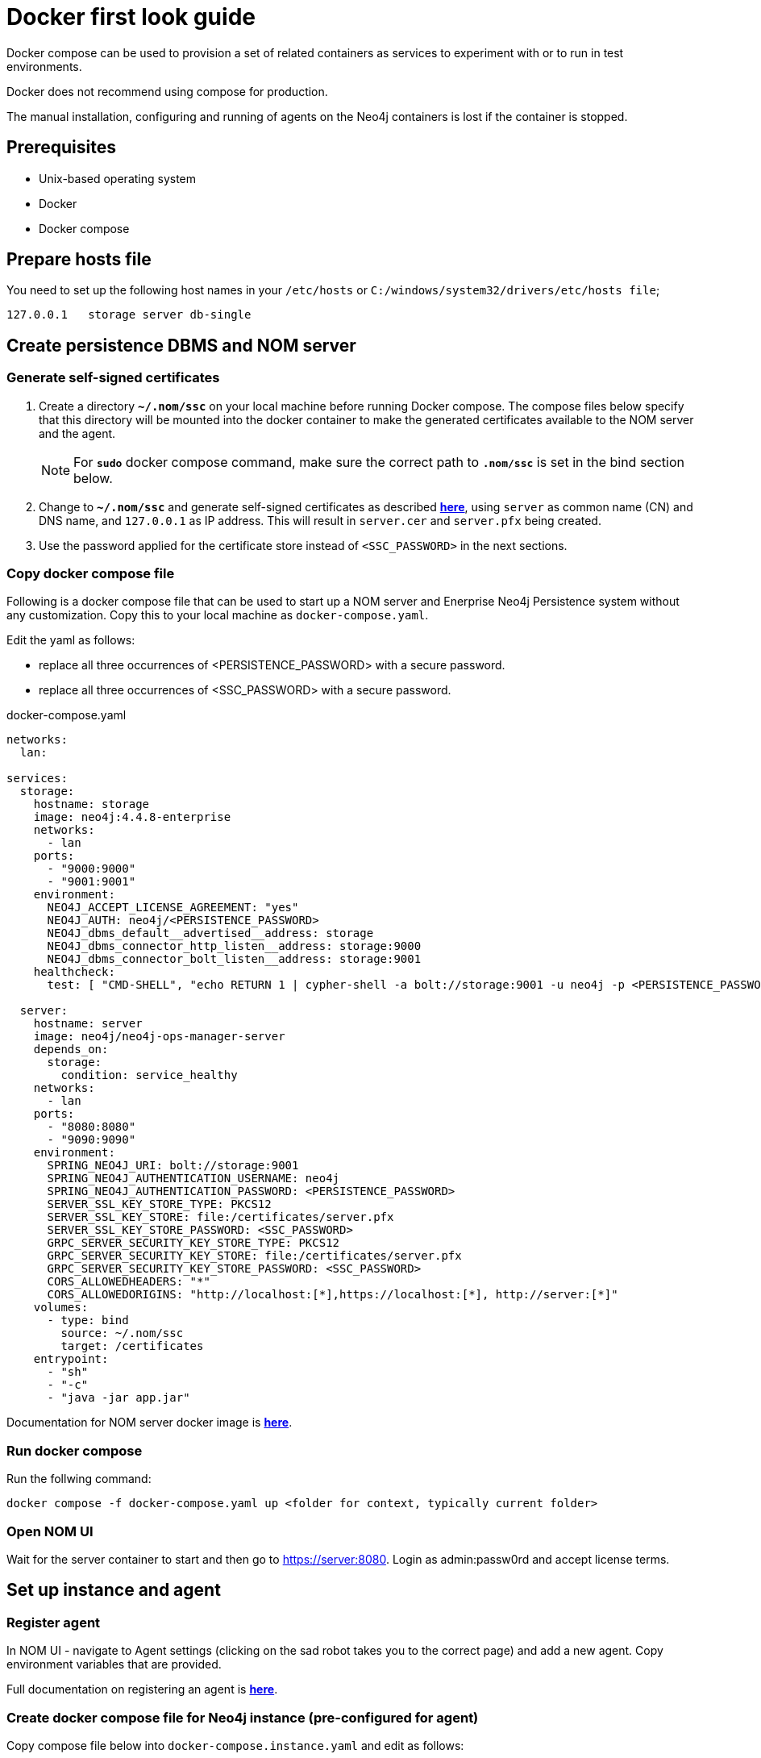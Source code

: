 = Docker first look guide
:description: this page describes the docker compose provisioning instructions for the NOM server and NOM persistence and how to start agents on running Neo4j docker containers.


Docker compose can be used to provision a set of related containers as services to experiment with or to run in test environments.

Docker does not recommend using compose for production.

The manual installation, configuring and running of agents on the Neo4j containers is lost if the container is stopped. 

== Prerequisites
* Unix-based operating system
* Docker
* Docker compose

== Prepare hosts file

You need to set up the following host names in your `/etc/hosts` or `C:/windows/system32/drivers/etc/hosts file`;
[source,, role=noheader]
----
127.0.0.1   storage server db-single
----

==  Create persistence DBMS and NOM server

=== Generate self-signed certificates

. Create a directory *`~/.nom/ssc`* on your local machine before running Docker compose.
The compose files below specify that this directory will be mounted into the docker container to make the generated certificates available to the NOM server and the agent.
+
[NOTE]
====
For *`sudo`* docker compose command, make sure the correct path to *`.nom/ssc`* is set in the bind section below.
====
. Change to *`~/.nom/ssc`* and generate self-signed certificates as described *xref:installation/self-signed-certificate.adoc[here]*, using `server` as common name (CN) and DNS name, and `127.0.0.1` as IP address.
This will result in `server.cer` and `server.pfx` being created.
. Use the password applied for the certificate store instead of `<SSC_PASSWORD>` in the next sections.

=== Copy docker compose file

Following is a docker compose file that can be used to start up a NOM server and Enerprise Neo4j Persistence system without any customization. 
Copy this to your local machine as `docker-compose.yaml`.

Edit the yaml as follows:

*  replace all three occurrences of <PERSISTENCE_PASSWORD> with a secure password.
*  replace all three occurrences of <SSC_PASSWORD> with a secure password.

.docker-compose.yaml
[source, yaml]
----
networks:
  lan:

services:
  storage:
    hostname: storage
    image: neo4j:4.4.8-enterprise
    networks:
      - lan
    ports:
      - "9000:9000"
      - "9001:9001"
    environment:
      NEO4J_ACCEPT_LICENSE_AGREEMENT: "yes"
      NEO4J_AUTH: neo4j/<PERSISTENCE_PASSWORD>
      NEO4J_dbms_default__advertised__address: storage
      NEO4J_dbms_connector_http_listen__address: storage:9000
      NEO4J_dbms_connector_bolt_listen__address: storage:9001
    healthcheck:
      test: [ "CMD-SHELL", "echo RETURN 1 | cypher-shell -a bolt://storage:9001 -u neo4j -p <PERSISTENCE_PASSWORD> || exit 1" ]

  server:
    hostname: server
    image: neo4j/neo4j-ops-manager-server
    depends_on:
      storage:
        condition: service_healthy
    networks:
      - lan
    ports:
      - "8080:8080"
      - "9090:9090"
    environment:
      SPRING_NEO4J_URI: bolt://storage:9001
      SPRING_NEO4J_AUTHENTICATION_USERNAME: neo4j
      SPRING_NEO4J_AUTHENTICATION_PASSWORD: <PERSISTENCE_PASSWORD>
      SERVER_SSL_KEY_STORE_TYPE: PKCS12
      SERVER_SSL_KEY_STORE: file:/certificates/server.pfx
      SERVER_SSL_KEY_STORE_PASSWORD: <SSC_PASSWORD>
      GRPC_SERVER_SECURITY_KEY_STORE_TYPE: PKCS12
      GRPC_SERVER_SECURITY_KEY_STORE: file:/certificates/server.pfx
      GRPC_SERVER_SECURITY_KEY_STORE_PASSWORD: <SSC_PASSWORD>
      CORS_ALLOWEDHEADERS: "*"
      CORS_ALLOWEDORIGINS: "http://localhost:[*],https://localhost:[*], http://server:[*]"
    volumes:
      - type: bind
        source: ~/.nom/ssc
        target: /certificates
    entrypoint:
      - "sh"
      - "-c"
      - "java -jar app.jar"
----

Documentation for NOM server docker image is *xref:installation/docker/container.adoc[here]*.

=== Run docker compose 
Run the follwing command:

[source, shell]
----
docker compose -f docker-compose.yaml up <folder for context, typically current folder>
----

=== Open NOM UI
Wait for the server container to start and then go to https://server:8080. 
Login as admin:passw0rd and accept license terms. 

== Set up instance and agent

=== Register agent 
In NOM UI - navigate to Agent settings (clicking on the sad robot takes you to the correct page) and add a new agent.
Copy environment variables that are provided. 

Full documentation on registering an agent is *xref:addition/index.adoc#register[here]*. 

=== Create docker compose file for Neo4j instance (pre-configured for agent)

Copy compose file below into `docker-compose.instance.yaml` and edit as follows: 

* Replace `<CONFIG_TOKEN_CLIENT_ID from register agent step>` and `<CONFIG_TOKEN_CLIENT_SECRET from register agent step>` with the values shown during the reigister agent step in the NOM UI. 
* Replace all three occurrences of <NEO4J_INSTANCE_PASSWORD> with a secure password.

.docker-compose.instance.yaml
[source, yaml]
----
services:
  db-single:
    hostname: db-single
    image: neo4j:5.5.0-enterprise
    networks:
      - lan
    ports:
      - "10000:10000"
      - "10001:10001"
    environment:
      CONFIG_SERVER_ADDRESS: "server:9090"
      CONFIG_TOKEN_URL: "https://server:8080/api/login/agent"
      CONFIG_TOKEN_CLIENT_ID: "<CONFIG_TOKEN_CLIENT_ID from register agent step>"
      CONFIG_TOKEN_CLIENT_SECRET: "<CONFIG_TOKEN_CLIENT_SECRET from register agent step>"
      CONFIG_TLS_TRUSTED_CERTS: "/certificates/server.cer"
      CONFIG_LOG_LEVEL: "debug"
      CONFIG_INSTANCE_1_NAME: "single-instance"
      CONFIG_INSTANCE_1_BOLT_URI: "bolt://db-single:10001"
      CONFIG_INSTANCE_1_BOLT_USERNAME: "neo4j"
      CONFIG_INSTANCE_1_BOLT_PASSWORD: <NEO4J_INSTANCE_PASSWORD>
      CONFIG_INSTANCE_1_QUERY_LOG_PORT: "9500"
      CONFIG_INSTANCE_1_LOG_CONFIG_PATH: "/var/lib/neo4j/conf/server-logs.xml"
      CONFIG_INSTANCE_1_QUERY_LOG_MIN_DURATION: "1"
      NEO4J_ACCEPT_LICENSE_AGREEMENT: "yes"
      NEO4J_AUTH: neo4j/<NEO4J_INSTANCE_PASSWORD>
      NEO4J_EDITION: "enterprise"
      NEO4J_server_default__advertised__address: db-single
      NEO4J_server_http_listen__address: db-single:10000
      NEO4J_server_bolt_listen__address: db-single:10001
      NEO4J_server_bolt_advertised__address: db-single:10001
      NEO4J_server_metrics_prometheus_enabled: "true"
      NEO4J_server_metrics_prometheus_endpoint: "localhost:2004"
      NEO4J_server_metrics_filter: "*"
    volumes:
       - type: bind
          source: ~/.nom/ssc
          target: /certificates
    healthcheck:
      test: [ "CMD-SHELL", "echo RETURN 1 | cypher-shell -a bolt://db-single:10001 -u neo4j -p <NEO4J_INSTANCE_PASSWORD> || exit 1" ]
      interval: 10s
      timeout: 10s
      retries: 3
      start_period: 5s
----

=== Run docker compose
Run the follwing command:

[source, shell]
----
docker compose -f docker-compose.instance.yaml up <folder for context, typically current folder>
----

=== Run agent

[source, shell]
----
docker compose -f docker-compose.instance.yaml exec sh -c tar -xvf products/neo4j-ops-manager-agent-*-linux-amd64.tar.gz && neo4j-ops-manager-agent-*/bin/agent console
----

== Explore NOM UI
Go to NOM UI and wait for DBMS to appear - this may take a few minutes. 
You should be able to see that the agent has connected in the agents listing. 
Once the DBMS is shown in the home page, double-click on the name (initially a generated string) to edit it.
Double-click on the DBMS to see the metrics, status, security panel, logs and upgrade pages for the DBMS.
